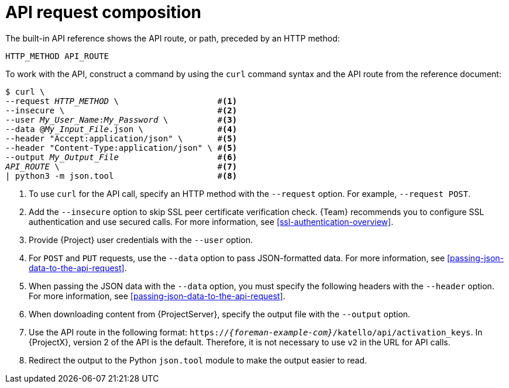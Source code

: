 [id="api-request-composition"]
= API request composition

The built-in API reference shows the API route, or path, preceded by an HTTP method:

[source, none, options="nowrap", subs="+quotes,attributes"]
----
HTTP_METHOD API_ROUTE
----

To work with the API, construct a command by using the `curl` command syntax and the API route from the reference document:

// verify rendered HTML to ensure that the numbers align nicely
[options="nowrap", subs="+quotes,attributes"]
----
$ curl \
--request _HTTP_METHOD_ \                    #<1>
--insecure \                               #<2>
--user _My_User_Name_:__My_Password__ \          #<3>
--data @_My_Input_File_.json \               #<4>
--header "Accept:application/json" \       #<5>
--header "Content-Type:application/json" \ #<5>
--output _My_Output_File_                    #<6>
_API_ROUTE_ \                                #<7>
| python3 -m json.tool                     #<8>
----

<1> To use `curl` for the API call, specify an HTTP method with the `--request` option.
For example, `--request POST`.
<2> Add the `--insecure` option to skip SSL peer certificate verification check.
{Team} recommends you to configure SSL authentication and use secured calls.
For more information, see xref:ssl-authentication-overview[].
<3> Provide {Project} user credentials with the `--user` option.
<4> For `POST` and `PUT` requests, use the `--data` option to pass JSON-formatted data.
For more information, see xref:passing-json-data-to-the-api-request[].
<5> When passing the JSON data with the `--data` option, you must specify the following headers with the `--header` option.
For more information, see xref:passing-json-data-to-the-api-request[].
<6> When downloading content from {ProjectServer}, specify the output file with the `--output` option.
<7> Use the API route in the following format: `https://_{foreman-example-com}_/katello/api/activation_keys`.
In {ProjectX}, version 2 of the API is the default.
Therefore, it is not necessary to use `v2` in the URL for API calls.
<8> Redirect the output to the Python `json.tool` module to make the output easier to read.
